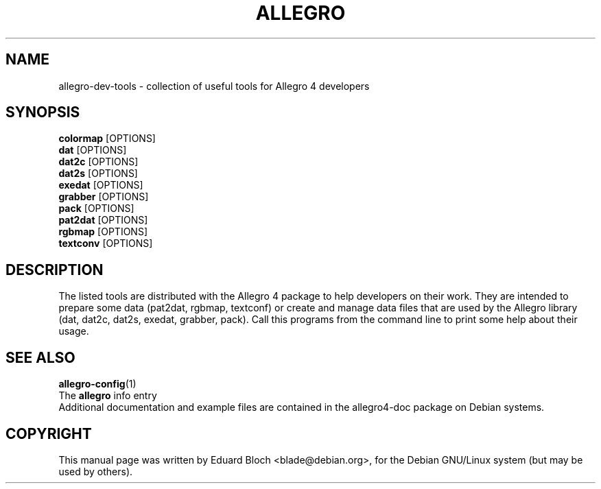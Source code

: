 .TH ALLEGRO 1 "26 April 2012" Version 4.4.2
.SH NAME
allegro-dev-tools - collection of useful tools for Allegro 4 developers
.SH SYNOPSIS
.B colormap
[OPTIONS]
.br
.B dat
[OPTIONS]
.br
.B dat2c
[OPTIONS]
.br
.B dat2s
[OPTIONS]
.br
.B exedat
[OPTIONS]
.br
.B grabber
[OPTIONS]
.br
.B pack
[OPTIONS]
.br
.B pat2dat
[OPTIONS]
.br
.B rgbmap
[OPTIONS]
.br
.B textconv
[OPTIONS]
.br

.SH DESCRIPTION
.PP

The listed tools are distributed with the Allegro 4 package to help
developers on their work. They are intended to prepare some data
(pat2dat, rgbmap, textconf) or create and manage data files that are
used by the Allegro library (dat, dat2c, dat2s, exedat, grabber, pack). Call
this programs from the command line to print some help about their
usage.
.SH SEE ALSO
.BR allegro-config (1)
.br
The
.BR allegro
info entry
.br
Additional documentation and example files are contained in the allegro4-doc package on Debian systems.
.SH COPYRIGHT
This manual page was   written   by   Eduard   Bloch <blade@debian.org>,
for the Debian GNU/Linux  system  (but may be used by others).
